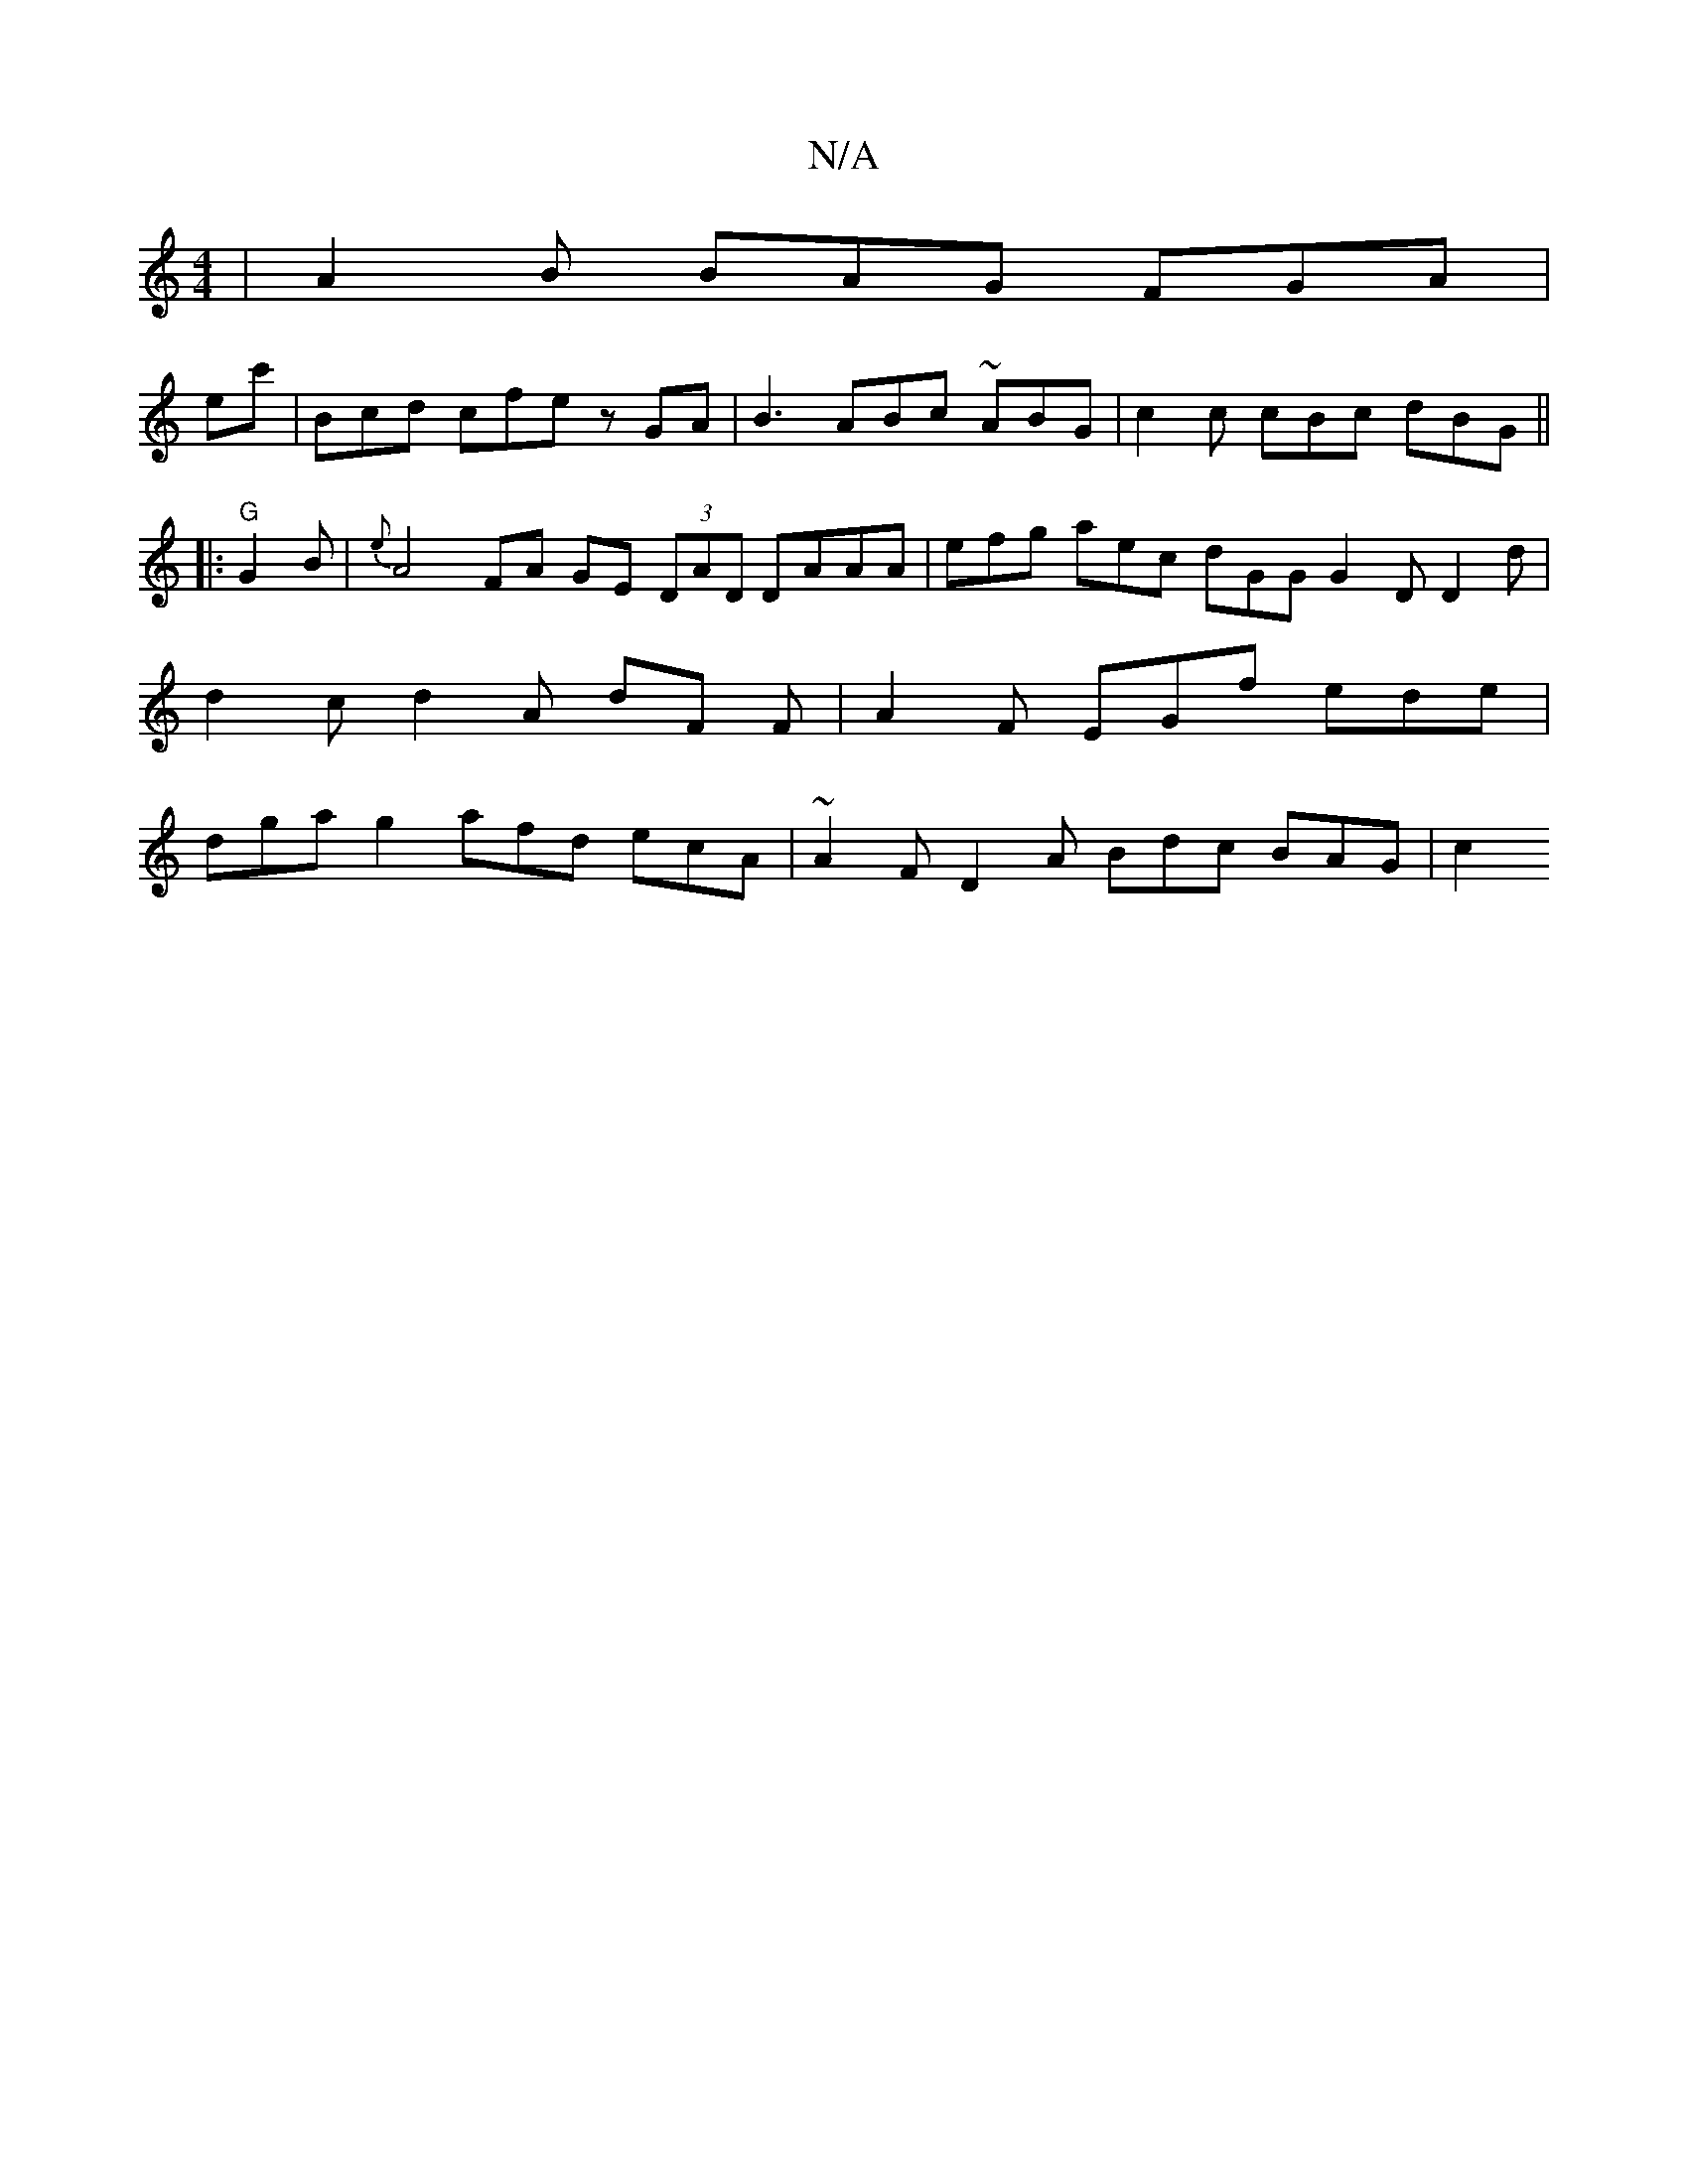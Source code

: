 X:1
T:N/A
M:4/4
R:N/A
K:Cmajor
 | A2 B BAG FGA |
ec' | Bcd cfe zGA | B3 ABc ~ABG | c2 c cBc dBG ||
|:"G"G2 B|{e}A4 FA GE (3DAD DAAA | efg aec dGG G2 D D2 d | d2 c d2 A dF F | A2 F EGf ede | dga g2 afd ecA | ~A2 F D2 A Bdc BAG | c2 